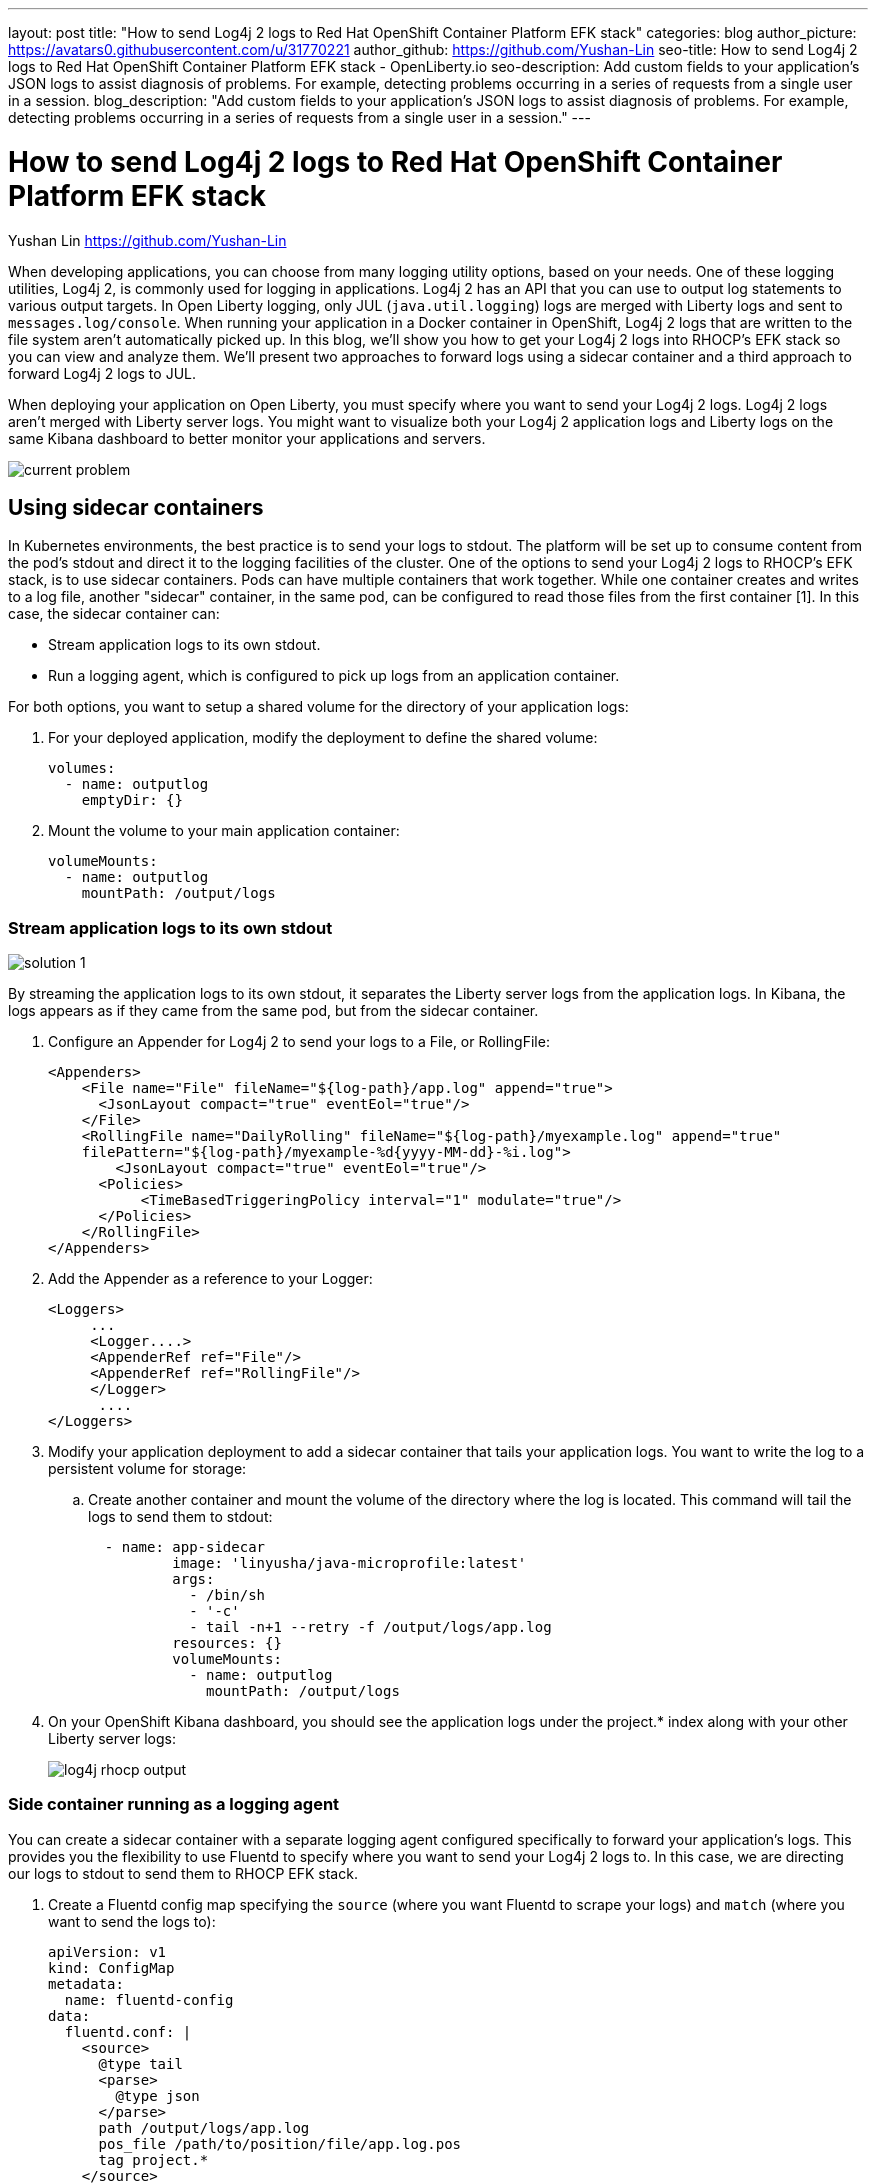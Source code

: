 ---
layout: post
title: "How to send Log4j 2 logs to Red Hat OpenShift Container Platform EFK stack"
categories: blog
author_picture: https://avatars0.githubusercontent.com/u/31770221
author_github: https://github.com/Yushan-Lin
seo-title: How to send Log4j 2 logs to Red Hat OpenShift Container Platform EFK stack - OpenLiberty.io
seo-description: Add custom fields to your application's JSON logs to assist diagnosis of problems. For example, detecting problems occurring in a series of requests from a single user in a session.
blog_description: "Add custom fields to your application's JSON logs to assist diagnosis of problems. For example, detecting problems occurring in a series of requests from a single user in a session."
---

= How to send Log4j 2 logs to Red Hat OpenShift Container Platform EFK stack =
Yushan Lin <https://github.com/Yushan-Lin>

When developing applications, you can choose from many logging utility options, based on your needs. One of these logging utilities, Log4j 2, is commonly used for logging in applications.
Log4j 2 has an API that you can use to output log statements to various output targets. In Open Liberty logging, only JUL (`java.util.logging`) logs are merged with Liberty logs and sent to `messages.log/console`. When running your application in a Docker container in OpenShift, Log4j 2 logs that are written to the file system aren't automatically picked up. In this blog, we'll show you how to get your Log4j 2 logs into RHOCP’s EFK stack so you can view and analyze them. We'll present two approaches to forward logs using a sidecar container and a third approach to forward Log4j 2 logs to JUL.

When deploying your application on Open Liberty, you must specify where you want to send your Log4j 2 logs. Log4j 2 logs aren't merged with Liberty server logs. You might want to visualize both your Log4j 2 application logs and Liberty logs on the same Kibana dashboard to better monitor your applications and servers.

image::../img/blog/log4j-rhocp-diagrams/current-problem.png[]

== Using sidecar containers

In Kubernetes environments, the best practice is to send your logs to stdout. The platform will be set up to consume content from the pod's stdout and direct it to the logging facilities of the cluster.
One of the options to send your Log4j 2 logs to RHOCP's EFK stack, is to use sidecar containers. Pods can have multiple containers that work together. While one container creates and writes to a log file, another "sidecar" container, in the same pod, can be configured to read those files from the first container [1].  In this case, the sidecar container can:

* Stream application logs to its own stdout.

* Run a logging agent, which is configured to pick up logs from an application container.

For both options, you want to setup a shared volume for the directory of your application logs:

. For your deployed application, modify the deployment to define the shared volume:
+
----
volumes:
  - name: outputlog
    emptyDir: {}
----

. Mount the volume to your main application container:
+
----
volumeMounts:
  - name: outputlog
    mountPath: /output/logs
----

=== Stream application logs to its own stdout

image::../img/blog/log4j-rhocp-diagrams/solution-1.png[]
By streaming the application logs to its own stdout, it separates the Liberty server logs from the application logs. In Kibana, the logs appears as if they came from the same pod, but from the sidecar container.

. Configure an Appender for Log4j 2 to send your logs to a File, or RollingFile:
+
```
<Appenders>
    <File name="File" fileName="${log-path}/app.log" append="true">
      <JsonLayout compact="true" eventEol="true"/>
    </File>
    <RollingFile name="DailyRolling" fileName="${log-path}/myexample.log" append="true"
    filePattern="${log-path}/myexample-%d{yyyy-MM-dd}-%i.log">
        <JsonLayout compact="true" eventEol="true"/>
      <Policies>
           <TimeBasedTriggeringPolicy interval="1" modulate="true"/>
      </Policies>
    </RollingFile>
</Appenders>
```

. Add the Appender as a reference to your Logger:
+
```
<Loggers>
     ...
     <Logger....>
     <AppenderRef ref="File"/>
     <AppenderRef ref="RollingFile"/>
     </Logger>
      ....
</Loggers>
```

. Modify your application deployment to add a sidecar container that tails your application logs. You want to write the log to a persistent volume for storage:

.. Create another container and mount the volume of the directory where the log is located. This command will tail the logs to send them to stdout:
+
```
  - name: app-sidecar
          image: 'linyusha/java-microprofile:latest'
          args:
            - /bin/sh
            - '-c'
            - tail -n+1 --retry -f /output/logs/app.log
          resources: {}
          volumeMounts:
            - name: outputlog
              mountPath: /output/logs
```


. On your OpenShift Kibana dashboard, you should see the application logs under the project.* index along with your other Liberty server logs:
+
image::../img/blog/log4j-rhocp-diagrams/log4j-rhocp-output.png[]

=== Side container running as a logging agent

You can create a sidecar container with a separate logging agent configured specifically to forward your application's logs. This provides you the flexibility to use Fluentd to specify where you want to send your Log4j 2 logs to. In this case, we are directing our logs to stdout to send them to RHOCP EFK stack.

. Create a Fluentd config map specifying the `source` (where you want Fluentd to scrape your logs) and `match` (where you want to send the logs to):
+
```
apiVersion: v1
kind: ConfigMap
metadata:
  name: fluentd-config
data:
  fluentd.conf: |
    <source>
      @type tail
      <parse>
        @type json
      </parse>
      path /output/logs/app.log
      pos_file /path/to/position/file/app.log.pos
      tag project.*
    </source>

    <match **>
      @type stdout
    </match>
```

. Create a sidecar container running Fluentd. The pod mounts a volume where Fluentd can pick up its configuration data. To modify your deployment:

.. Add the config map as a volume to your deployment:
+
```
 volumes:
  - name: outputlog
    emptyDir: {}
  - name: config-volume
    configMap:
      name: fluentd-config
```

.. Create the sidecar with Fluentd logging agent:
+
```
  - name: count-agent
    image: k8s.gcr.io/fluentd-gcp:1.30
    env:
    - name: FLUENTD_ARGS
      value: -c /etc/fluentd-config/fluentd.conf
    volumeMounts:
    - name: outputlog
      mountPath: /output/log
    - name: config-volume
      mountPath: /etc/fluentd-config
```

The following are example outputs for both sidecar options.

Sample log in application:
```
        LOGGER.info("hello liberty servlet info message!");
        LOGGER.debug("hello liberty servlet debug message!");
        LOGGER.log(Level.WARN, "hello liberty servlet warning message!");
```

Sample log output directed to stdout:
```
{"timeMillis":1581629336498,"thread":"Default Executor-thread-20","level":"INFO","loggerName":"application.servlet.LibertyServlet","message":"hello liberty servlet info message!","endOfBatch":false,"loggerFqcn":"org.apache.logging.log4j.spi.AbstractLogger","threadId":65,"threadPriority":5}
{"timeMillis":1581629336646,"thread":"Default Executor-thread-20","level":"DEBUG","loggerName":"application.servlet.LibertyServlet","message":"hello liberty servlet debug message!","endOfBatch":false,"loggerFqcn":"org.apache.logging.log4j.spi.AbstractLogger","threadId":65,"threadPriority":5}
{"timeMillis":1581629336646,"thread":"Default Executor-thread-20","level":"WARN","loggerName":"application.servlet.LibertyServlet","message":"hello liberty servlet warning message!","endOfBatch":false,"loggerFqcn":"org.apache.logging.log4j.spi.AbstractLogger","threadId":65,"threadPriority":5}
```

Most of the above information was referenced from: https://kubernetes.io/docs/concepts/cluster-administration/logging/

For more information about Log4j 2 appenders you can check out: https://logging.apache.org/log4j/2.x/manual/appenders.html

For more information about Application logging in EFK:
https://kabanero.io/guides/app-logging-ocp-4-2/

== Log4j 2 to SLF4J

image::../img/blog/log4j-rhocp-diagrams/solution-2.png[]

Another way to direct your Log4j 2 logs to RHOCP's EFK stack is using the [Log4j 2 to SLF4J Adapter](https://logging.apache.org/log4j/2.x/log4j-to-slf4j/index.html). SLF4J can be configured to use JUL as the underlying implementation. The Log4j 2 to SLF4J Adapter allows applications coded to the Log4j 2 API to be routed to SLF4J. You can use this technique to merge your Log4j 2 logs with Liberty logs. Using this adapter may cause some loss of performance as the Log4j 2 messages are formatted before they can be passed to SLF4J [2].  After being passed to SLF4J, the log will be formatted and merged with Liberty logs before being passed to console.log/stdout.
To use this adapter, add the dependency to your `pom.xml`:
```
		<dependency>
		  <groupId>org.apache.logging.log4j</groupId>
		  <artifactId>log4j-to-slf4j</artifactId>
		  <version>2.13.0</version>
		</dependency>
		<dependency>
		    <groupId>org.slf4j</groupId>
		    <artifactId>slf4j-jdk14</artifactId>
		    <version>1.7.7</version>
		</dependency>
		<dependency>
		    <groupId>org.slf4j</groupId>
		    <artifactId>slf4j-api</artifactId>
		    <version>1.7.25</version>
		</dependency>
```

To enable JSON logging in Liberty, add the appropriate environment variables in `bootstrap.properties` under your server directory to enable JSON logging:
```
# generate console log in json and route the following sources
com.ibm.ws.logging.console.source=message, trace, ffdc, audit, accessLog
com.ibm.ws.logging.console.format=json
com.ibm.ws.logging.console.log.level=INFO
```

The following log is an example output:
```
{"type":"liberty_message","host":"192.168.0.104","ibm_userDir":"\/Users\/yushan.lin@ibm.com\/Documents\/archived-guide-log4j\/finish\/target\/liberty\/wlp\/usr\/","ibm_serverName":"log4j.sampleServer","message":"hello liberty servlet info message!","ibm_threadId":"00000035","ibm_datetime":"2020-02-13T11:27:07.789-0500","module":"application.servlet.LibertyServlet","loglevel":"INFO","ibm_methodName":"doGet","ibm_className":"application.servlet.LibertyServlet","ibm_sequence":"1581611227789_0000000000016","ext_thread":"Default Executor-thread-8"}
{"type":"liberty_trace","host":"192.168.0.104","ibm_userDir":"\/Users\/yushan.lin@ibm.com\/Documents\/archived-guide-log4j\/finish\/target\/liberty\/wlp\/usr\/","ibm_serverName":"log4j.sampleServer","message":"hello liberty servlet debug message!","ibm_threadId":"00000035","ibm_datetime":"2020-02-13T11:27:07.791-0500","module":"application.servlet.LibertyServlet","loglevel":"FINE","ibm_methodName":"doGet","ibm_className":"application.servlet.LibertyServlet","ibm_sequence":"1581611227791_0000000000001","ext_thread":"Default Executor-thread-8"}
{"type":"liberty_message","host":"192.168.0.104","ibm_userDir":"\/Users\/yushan.lin@ibm.com\/Documents\/archived-guide-log4j\/finish\/target\/liberty\/wlp\/usr\/","ibm_serverName":"log4j.sampleServer","message":"hello liberty servlet warning message!","ibm_threadId":"00000035","ibm_datetime":"2020-02-13T11:27:07.792-0500","module":"application.servlet.LibertyServlet","loglevel":"WARNING","ibm_methodName":"doGet","ibm_className":"application.servlet.LibertyServlet","ibm_sequence":"1581611227792_0000000000017","ext_thread":"Default Executor-thread-8"}
```

As shown in this post, there are different ways to send your Log4j 2 and other non-JUL logs to the OpenShift EFK stack.

**Related links**

* link:https://openliberty.io/docs/ref/general/#logging.html[Open Liberty logging documentation]

* link:https://developer.ibm.com/videos/use-json-logging-in-open-liberty[Use JSON logging in Open Liberty]

* link:https://openliberty.io/blog/2019/12/03/custom-fields-json-logs.html[Adding custom fields to JSON logs in Open Liberty]

* https://community.ibm.com/community/user/imwuc/viewdocument/on-demand-using-liberty-with-elast[Using Liberty with Elastic Stack (aka ELK)]

**References**

[1] https://kubernetes.io/docs/concepts/workloads/pods/pod-overview/

[2] https://logging.apache.org/log4j/2.x/log4j-to-slf4j/index.html

[3] https://kubernetes.io/docs/concepts/cluster-administration/logging/
